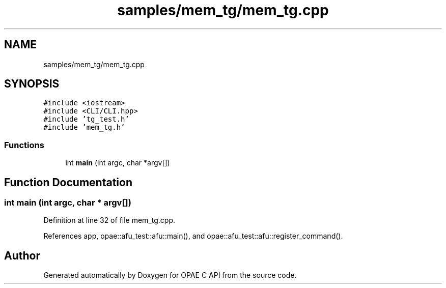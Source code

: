.TH "samples/mem_tg/mem_tg.cpp" 3 "Fri Feb 23 2024" "Version -.." "OPAE C API" \" -*- nroff -*-
.ad l
.nh
.SH NAME
samples/mem_tg/mem_tg.cpp
.SH SYNOPSIS
.br
.PP
\fC#include <iostream>\fP
.br
\fC#include <CLI/CLI\&.hpp>\fP
.br
\fC#include 'tg_test\&.h'\fP
.br
\fC#include 'mem_tg\&.h'\fP
.br

.SS "Functions"

.in +1c
.ti -1c
.RI "int \fBmain\fP (int argc, char *argv[])"
.br
.in -1c
.SH "Function Documentation"
.PP 
.SS "int main (int argc, char * argv[])"

.PP
Definition at line 32 of file mem_tg\&.cpp\&.
.PP
References app, opae::afu_test::afu::main(), and opae::afu_test::afu::register_command()\&.
.SH "Author"
.PP 
Generated automatically by Doxygen for OPAE C API from the source code\&.
